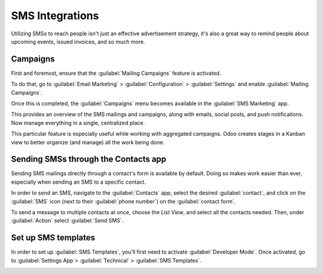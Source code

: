 ================
SMS Integrations
================

Utilizing SMSs to reach people isn't just an effective advertisement strategy, it's also a great
way to remind people about upcoming events, issued invoices, and so much more. 

Campaigns
=========

First and foremost, ensure that the :guilabel:`Mailing Campaigns` feature is activated.

To do that, go to :guilabel:`Email Marketing` > :guilabel:`Configuration` > :guilabel:`Settings`
and enable :guilabel:`Mailing Campaigns`.

.. image:: sms-integrations/sms-marketing12.png
   :align: center
   :alt: This is what the mailing campaigns setting looks like in Odoo SMS Marketing.

Once this is completed, the :guilabel:`Campaigns` menu becomes available in the
:guilabel:`SMS Marketing` app.

This provides an overview of the SMS mailings and campaigns, along with emails, social posts, and
push notifications. Now manage everything in a single, centralized place.

.. image:: sms-integrations/sms-campaign-template.png
   :align: center
   :alt: This is what an SMS campaign template looks like.

This particular feature is especially useful while working with aggregated campaigns. Odoo creates
stages in a Kanban view to better organize (and manage) all the work being done. 

.. image:: sms-integrations/sms-marketing14.png
   :align: center
   :alt: An example of the campaigns in a kanban view.

Sending SMSs through the Contacts app
=====================================

Sending SMS mailings directly through a contact's form is available by default. Doing so makes work
easier than ever, especially when sending an SMS to a specific contact.

In order to send an SMS, navigate to the :guilabel:`Contacts` app, select the desired
:guilabel:`contact`, and click on the :guilabel:`SMS` icon (next to their :guilabel:`phone number`)
on the :guilabel:`contact form`.

.. image:: sms-integrations/sms-contact-form.png
   :align: center
   :alt: The SMS visual on an individual's contact form in Odoo Contacts.

To send a message to multiple contacts at once, choose the *List View*, and select all the contacts
needed. Then, under :guilabel:`Action` select :guilabel:`Send SMS`.

.. image:: sms-integrations/sms-contacts-action-send-message.png
   :align: center
   :alt: Select a number of contacts, click action, and select send multiple SMSs.

Set up SMS templates
====================

In order to set up :guilabel:`SMS Templates`, you'll first need to activate
:guilabel:`Developer Mode`. Once activated, go to :guilabel:`Settings App`> :guilabel:`Technical` >
:guilabel:`SMS Templates`.

.. image:: sms-integrations/sms-template-setting.png
   :align: center
   :alt: Select the SMS Template option in the Technical dropdown on the Settings app.

.. image:: sms-integrations/sms-template.png
   :align: center
   :alt: SMS Template page in Odoo.

